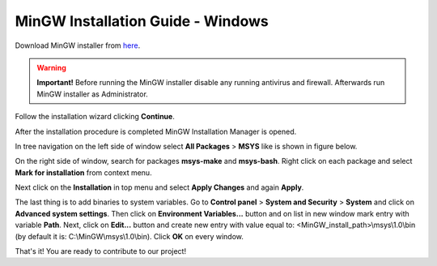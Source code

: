 MinGW Installation Guide - Windows
==================================

Download MinGW installer from `here <http://mingw.org/download/installer>`_.

.. warning::

    **Important!** 
    Before running the MinGW installer disable any running antivirus and firewall. 
    Afterwards run MinGW installer as Administrator.

Follow the installation wizard clicking **Continue**.

After the installation procedure is completed MinGW Installation Manager is opened.

In tree navigation on the left side of window select **All Packages** > **MSYS** like is 
shown in figure below.

.. image:: ../_static/mingw_tree_menu.png
    :align: center
    :alt: MinGW tree menu

On the right side of window, search for packages **msys-make** and **msys-bash**. Right 
click on each package and select **Mark for installation** from context menu.

Next click on the **Installation** in top menu and select **Apply Changes** and again 
**Apply**.

The last thing is to add binaries to system variables. Go to **Control panel** > 
**System and Security** > **System** and click on **Advanced system settings**. Then 
click on **Environment Variables...** button and on list in new window mark entry with 
variable **Path**. Next, click on **Edit...** button and create new entry with value 
equal to: <MinGW_install_path>\\msys\\1.0\\bin (by default it is: C:\\MinGW\\msys\\1.0\\bin). 
Click **OK** on every window. 

That's it! You are ready to contribute to our project!